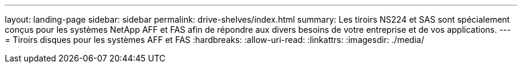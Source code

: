 ---
layout: landing-page 
sidebar: sidebar 
permalink: drive-shelves/index.html 
summary: Les tiroirs NS224 et SAS sont spécialement conçus pour les systèmes NetApp AFF et FAS afin de répondre aux divers besoins de votre entreprise et de vos applications. 
---
= Tiroirs disques pour les systèmes AFF et FAS
:hardbreaks:
:allow-uri-read: 
:linkattrs: 
:imagesdir: ./media/


